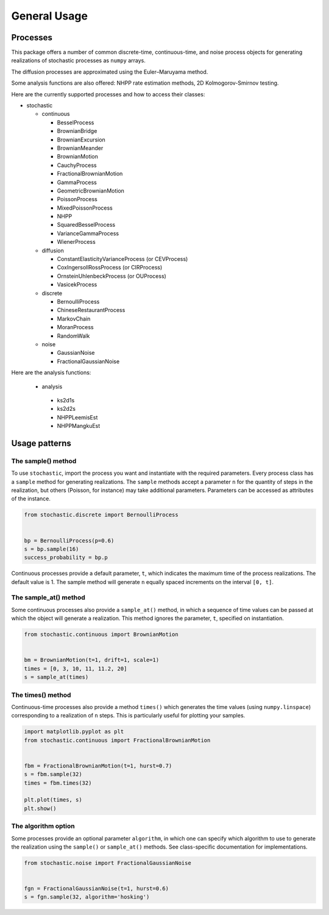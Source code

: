 General Usage
=============


Processes
---------

This package offers a number of common discrete-time, continuous-time, and
noise process objects for generating realizations of stochastic processes as
``numpy`` arrays.

The diffusion processes are approximated using the Euler–Maruyama method.

Some analysis functions are also offered: NHPP rate estimation methods, 2D Kolmogorov-Smirnov testing.

Here are the currently supported processes and how to access their classes:

* stochastic

  * continuous

    * BesselProcess
    * BrownianBridge
    * BrownianExcursion
    * BrownianMeander
    * BrownianMotion
    * CauchyProcess
    * FractionalBrownianMotion
    * GammaProcess
    * GeometricBrownianMotion
    * PoissonProcess
    * MixedPoissonProcess
    * NHPP
    * SquaredBesselProcess
    * VarianceGammaProcess
    * WienerProcess

  * diffusion

    * ConstantElasticityVarianceProcess (or CEVProcess)
    * CoxIngersollRossProcess (or CIRProcess)
    * OrnsteinUhlenbeckProcess (or OUProcess)
    * VasicekProcess

  * discrete

    * BernoulliProcess
    * ChineseRestaurantProcess
    * MarkovChain
    * MoranProcess
    * RandomWalk

  * noise

    * GaussianNoise
    * FractionalGaussianNoise

Here are the analysis functions:
    
   * analysis
    
    * ks2d1s
    * ks2d2s
    * NHPPLeemisEst
    * NHPPMangkuEst
    
Usage patterns
--------------


The sample() method
~~~~~~~~~~~~~~~~~~~

To use ``stochastic``, import the process you want and instantiate with the
required parameters. Every process class has a ``sample`` method for generating
realizations. The ``sample`` methods accept a parameter ``n`` for the quantity
of steps in the realization, but others (Poisson, for instance) may take
additional parameters. Parameters can be accessed as attributes of the
instance.

.. code-block:: python

    from stochastic.discrete import BernoulliProcess


    bp = BernoulliProcess(p=0.6)
    s = bp.sample(16)
    success_probability = bp.p

Continuous processes provide a default parameter, ``t``, which indicates the
maximum time of the process realizations. The default value is 1. The sample
method will generate ``n`` equally spaced increments on the
interval ``[0, t]``.


The sample_at() method
~~~~~~~~~~~~~~~~~~~~~~

Some continuous processes also provide a ``sample_at()`` method, in which a
sequence of time values can be passed at which the object will generate a
realization. This method ignores the parameter, ``t``, specified on
instantiation.


.. code-block:: python

    from stochastic.continuous import BrownianMotion


    bm = BrownianMotion(t=1, drift=1, scale=1)
    times = [0, 3, 10, 11, 11.2, 20]
    s = sample_at(times)


The times() method
~~~~~~~~~~~~~~~~~~

Continuous-time processes also provide a method ``times()`` which generates the
time values (using ``numpy.linspace``) corresponding to a realization of ``n``
steps. This is particularly useful for plotting your samples.

.. code-block:: python

    import matplotlib.pyplot as plt
    from stochastic.continuous import FractionalBrownianMotion


    fbm = FractionalBrownianMotion(t=1, hurst=0.7)
    s = fbm.sample(32)
    times = fbm.times(32)

    plt.plot(times, s)
    plt.show()


The algorithm option
~~~~~~~~~~~~~~~~~~~~

Some processes provide an optional parameter ``algorithm``, in which one can
specify which algorithm to use to generate the realization using the
``sample()`` or ``sample_at()`` methods. See class-specific documentation for
implementations.


.. code-block:: python

    from stochastic.noise import FractionalGaussianNoise


    fgn = FractionalGaussianNoise(t=1, hurst=0.6)
    s = fgn.sample(32, algorithm='hosking')
